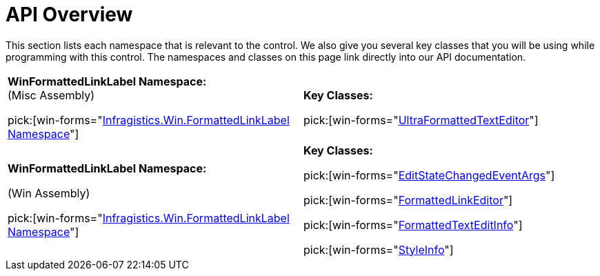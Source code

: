 ﻿////
|metadata|
{
    "name": "winformattedtexteditor-api-overview",
    "controlName": [],
    "tags": ["API","Getting Started"],
    "guid": "{ACAFDC2C-8511-4492-A49C-187814213E26}",
    "buildFlags": [],
    "createdOn": "2006-12-09T13:52:18Z"
}
|metadata|
////

= API Overview

This section lists each namespace that is relevant to the control. We also give you several key classes that you will be using while programming with this control. The namespaces and classes on this page link directly into our API documentation.

[cols="a,a"]
|====
|*WinFormattedLinkLabel Namespace:* +
(Misc Assembly) 

pick:[win-forms="link:{ApiPlatform}win.misc{ApiVersion}~infragistics.win.formattedlinklabel_namespace.html[Infragistics.Win.FormattedLinkLabel Namespace]"]
|*Key Classes:* 

pick:[win-forms="link:{ApiPlatform}win.misc{ApiVersion}~infragistics.win.formattedlinklabel.ultraformattedtexteditor.html[UltraFormattedTextEditor]"]

|*WinFormattedLinkLabel Namespace:* 

(Win Assembly) 

pick:[win-forms="link:{ApiPlatform}win{ApiVersion}~infragistics.win.formattedlinklabel_namespace.html[Infragistics.Win.FormattedLinkLabel Namespace]"]
|*Key Classes:* 

pick:[win-forms="link:{ApiPlatform}win{ApiVersion}~infragistics.win.formattedlinklabel.editstatechangedeventargs.html[EditStateChangedEventArgs]"] 

pick:[win-forms="link:{ApiPlatform}win{ApiVersion}~infragistics.win.formattedlinklabel.formattedlinkeditor.html[FormattedLinkEditor]"] 

pick:[win-forms="link:{ApiPlatform}win{ApiVersion}~infragistics.win.formattedlinklabel.formattedtexteditinfo.html[FormattedTextEditInfo]"] 

pick:[win-forms="link:{ApiPlatform}win{ApiVersion}~infragistics.win.formattedlinklabel.styleinfo.html[StyleInfo]"]

|====